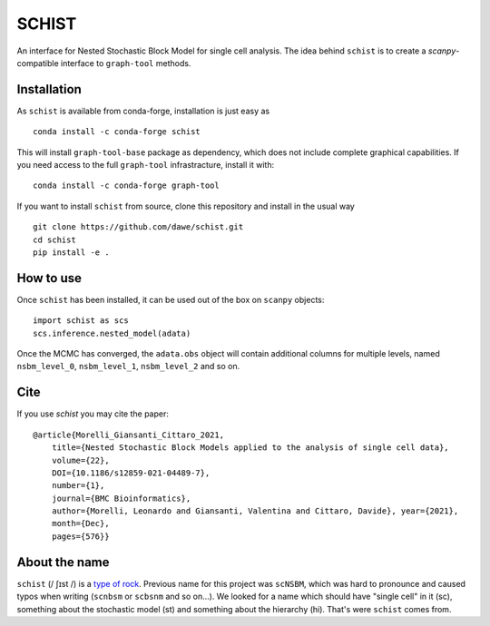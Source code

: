 ======
SCHIST
======
.. highlight:: python

An interface for Nested Stochastic Block Model for single cell analysis. The idea behind ``schist`` is to create a `scanpy`-compatible interface to ``graph-tool`` methods.

------------
Installation
------------

As ``schist`` is available from conda-forge, installation is just easy as
::

    conda install -c conda-forge schist


This will install ``graph-tool-base`` package as dependency, which does not include complete graphical capabilities. If you need access to the full ``graph-tool`` infrastracture, install it with::


    conda install -c conda-forge graph-tool


If you want to install ``schist`` from source, clone this repository and install in the usual way

::

    git clone https://github.com/dawe/schist.git
    cd schist
    pip install -e .

----------
How to use
----------

Once ``schist`` has been installed, it can be used out of the box on ``scanpy`` objects::

    import schist as scs
    scs.inference.nested_model(adata)


Once the MCMC has converged, the ``adata.obs`` object will contain additional columns for multiple levels, named ``nsbm_level_0``, ``nsbm_level_1``, ``nsbm_level_2`` and so on. 

----
Cite
----

If you use `schist` you may cite the paper::


    @article{Morelli_Giansanti_Cittaro_2021, 
	title={Nested Stochastic Block Models applied to the analysis of single cell data},
	volume={22},
	DOI={10.1186/s12859-021-04489-7},
	number={1}, 
	journal={BMC Bioinformatics}, 
	author={Morelli, Leonardo and Giansanti, Valentina and Cittaro, Davide}, year={2021},
	month={Dec},
	pages={576}}


----
About the name
----

``schist`` (/ ʃɪst /) is a `type of rock <https://en.wikipedia.org/wiki/Schist>`_. Previous name for this project was ``scNSBM``, which was hard to pronounce and caused typos when writing (``scnbsm`` or ``scbsnm`` and so on…). We looked for a name which should have "single cell" in it (sc), something about the stochastic model (st) and something about the hierarchy (hi). That's were ``schist`` comes from. 
